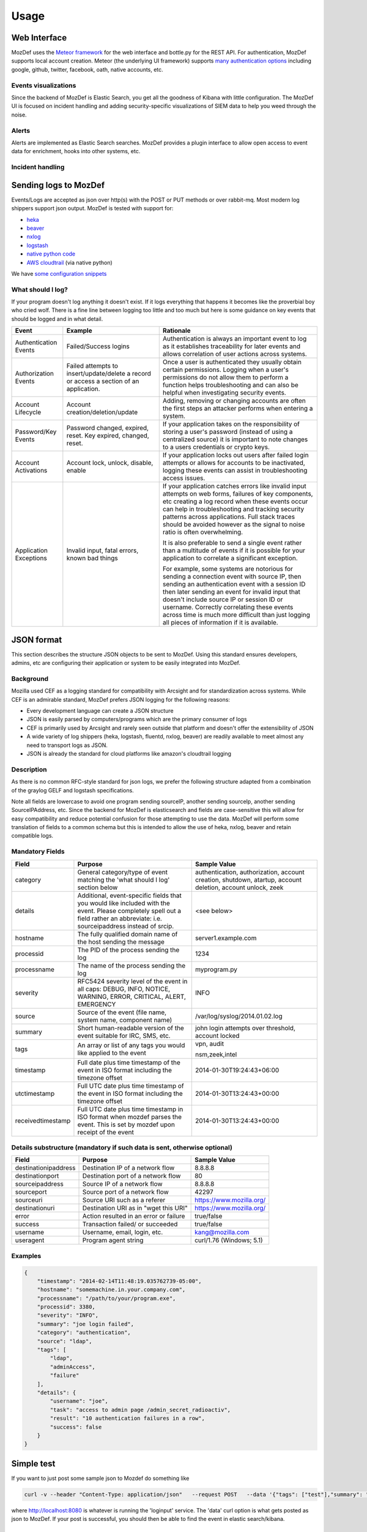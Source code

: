 Usage
=====


Web Interface
-------------

MozDef uses the `Meteor framework`_ for the web interface and bottle.py for the REST API.
For authentication, MozDef supports local account creation.
Meteor (the underlying UI framework) supports `many authentication options`_ including google, github, twitter, facebook, oath, native accounts, etc.

.. _Meteor framework: https://www.meteor.com/
.. _many authentication options: http://docs.meteor.com/#accounts_api

Events visualizations
*********************

Since the backend of MozDef is Elastic Search, you get all the goodness of Kibana with little configuration.
The MozDef UI is focused on incident handling and adding security-specific visualizations of SIEM data to help you weed through the noise.


Alerts
******

Alerts are implemented as Elastic Search searches. MozDef provides a plugin interface to allow open access to event data for enrichment, hooks into other systems, etc.


Incident handling
*****************

Sending logs to MozDef
----------------------

Events/Logs are accepted as json over http(s) with the POST or PUT methods or over rabbit-mq.
Most modern log shippers support json output. MozDef is tested with support for:

* `heka`_
* `beaver`_
* `nxlog`_
* `logstash`_
* `native python code`_
* `AWS cloudtrail`_ (via native python)

We have `some configuration snippets`_

.. _heka: https://github.com/mozilla-services/heka
.. _beaver: https://github.com/josegonzalez/beaver
.. _nxlog: http://nxlog-ce.sourceforge.net/
.. _logstash: http://logstash.net/
.. _native python code: https://github.com/gdestuynder/mozdef_lib
.. _AWS cloudtrail: https://aws.amazon.com/cloudtrail/
.. _some configuration snippets: https://github.com/mozilla/MozDef/tree/master/examples

What should I log?
******************

If your program doesn't log anything it doesn't exist. If it logs everything that happens it becomes like the proverbial boy who cried wolf. There is a fine line between logging too little and too much but here is some guidance on key events that should be logged and in what detail.

+------------------+---------------------------+---------------------------------------+
|    Event         |         Example           |               Rationale               |
+==================+===========================+=======================================+
| Authentication   | Failed/Success logins     | Authentication is always an important |
| Events           |                           | event to log as it establishes        |
|                  |                           | traceability for later events and     |
|                  |                           | allows correlation of user actions    |
|                  |                           | across systems.                       |
+------------------+---------------------------+---------------------------------------+
| Authorization    | Failed attempts to        | Once a user is authenticated they     |
| Events           | insert/update/delete a    | usually obtain certain permissions.   |
|                  | record or access a        | Logging when a user's permissions do  |
|                  | section of an application.| not allow them to perform a function  |
|                  |                           | helps troubleshooting and can also    |
|                  |                           | be helpful when investigating         |
|                  |                           | security events.                      |
+------------------+---------------------------+---------------------------------------+
| Account          | Account                   | Adding, removing or changing accounts |
| Lifecycle        | creation/deletion/update  | are often the first steps an attacker |
|                  |                           | performs when entering a system.      |
+------------------+---------------------------+---------------------------------------+
| Password/Key     | Password changed, expired,| If your application takes on the      |
| Events           | reset. Key expired,       | responsibility of storing a user's    |
|                  | changed, reset.           | password (instead of using a          |
|                  |                           | centralized source) it is             |
|                  |                           | important to note changes to a users  |
|                  |                           | credentials or crypto keys.           |
+------------------+---------------------------+---------------------------------------+
| Account          | Account lock, unlock,     | If your application locks out users   |
| Activations      | disable, enable           | after failed login attempts or allows |
|                  |                           | for accounts to be inactivated,       |
|                  |                           | logging these events can assist in    |
|                  |                           | troubleshooting access issues.        |
+------------------+---------------------------+---------------------------------------+
| Application      | Invalid input,            | If your application catches errors    |
| Exceptions       | fatal errors,             | like invalid input attempts on web    |
|                  | known bad things          | forms, failures of key components,    |
|                  |                           | etc creating a log record when these  |
|                  |                           | events occur can help in              |
|                  |                           | troubleshooting and tracking security |
|                  |                           | patterns across applications. Full    |
|                  |                           | stack traces should be avoided however|
|                  |                           | as the signal to noise ratio is       |
|                  |                           | often overwhelming.                   |
|                  |                           |                                       |
|                  |                           | It is also preferable to send a single|
|                  |                           | event rather than a multitude of      |
|                  |                           | events if it is possible for your     |
|                  |                           | application to correlate a significant|
|                  |                           | exception.                            |
|                  |                           |                                       |
|                  |                           | For example, some systems are         |
|                  |                           | notorious for sending a connection    |
|                  |                           | event with source IP, then sending an |
|                  |                           | authentication event with a session ID|
|                  |                           | then later sending an event for       |
|                  |                           | invalid input that doesn't include    |
|                  |                           | source IP or session ID or username.  |
|                  |                           | Correctly correlating these events    |
|                  |                           | across time is much more difficult    |
|                  |                           | than just logging all pieces of       |
|                  |                           | information if it is available.       |
+------------------+---------------------------+---------------------------------------+

JSON format
-----------

This section describes the structure JSON objects to be sent to MozDef.
Using this standard ensures developers, admins, etc are configuring their application or system to be easily integrated into MozDef.

Background
**********

Mozilla used CEF as a logging standard for compatibility with Arcsight and for standardization across systems. While CEF is an admirable standard, MozDef prefers JSON logging for the following reasons:

* Every development language can create a JSON structure
* JSON is easily parsed by computers/programs which are the primary consumer of logs
* CEF is primarily used by Arcsight and rarely seen outside that platform and doesn't offer the extensibility of JSON
* A wide variety of log shippers (heka, logstash, fluentd, nxlog, beaver) are readily available to meet almost any need to transport logs as JSON.
* JSON is already the standard for cloud platforms like amazon's cloudtrail logging

Description
***********

As there is no common RFC-style standard for json logs, we prefer the following structure adapted from a combination of the graylog GELF and logstash specifications.

Note all fields are lowercase to avoid one program sending sourceIP, another sending sourceIp, another sending SourceIPAddress, etc.
Since the backend for MozDef is elasticsearch and fields are case-sensitive this will allow for easy compatibility and reduce potential confusion for those attempting to use the data.
MozDef will perform some translation of fields to a common schema but this is intended to allow the use of heka, nxlog, beaver and retain compatible logs.

Mandatory Fields
****************

+-----------------+-------------------------------------+-----------------------------------+
|    Field        |             Purpose                 |            Sample Value           |
+=================+=====================================+===================================+
| category        | General category/type of event      | authentication, authorization,    |
|                 | matching the 'what should I log'    | account creation, shutdown,       |
|                 | section below                       | atartup, account deletion,        |
|                 |                                     | account unlock, zeek              |
|                 |                                     |                                   |
+-----------------+-------------------------------------+-----------------------------------+
| details         | Additional, event-specific fields   | <see below>                       |
|                 | that you would like included with   |                                   |
|                 | the event. Please completely spell  |                                   |
|                 | out a field rather an abbreviate:   |                                   |
|                 | i.e. sourceipaddress instead of     |                                   |
|                 | srcip.                              |                                   |
+-----------------+-------------------------------------+-----------------------------------+
| hostname        | The fully qualified domain name of  | server1.example.com               |
|                 | the host sending the message        |                                   |
+-----------------+-------------------------------------+-----------------------------------+
| processid       | The PID of the process sending the  | 1234                              |
|                 | log                                 |                                   |
+-----------------+-------------------------------------+-----------------------------------+
|processname      | The name of the process sending the | myprogram.py                      |
|                 | log                                 |                                   |
+-----------------+-------------------------------------+-----------------------------------+
| severity        | RFC5424 severity level of the event | INFO                              |
|                 | in all caps: DEBUG, INFO, NOTICE,   |                                   |
|                 | WARNING, ERROR, CRITICAL, ALERT,    |                                   |
|                 | EMERGENCY                           |                                   |
+-----------------+-------------------------------------+-----------------------------------+
| source          | Source of the event (file name,     | /var/log/syslog/2014.01.02.log    |
|                 | system name, component name)        |                                   |
+-----------------+-------------------------------------+-----------------------------------+
| summary         | Short human-readable version of the | john login attempts over          |
|                 | event suitable for IRC, SMS, etc.   | threshold, account locked         |
+-----------------+-------------------------------------+-----------------------------------+
| tags            | An array or list of any tags you    | vpn, audit                        |
|                 | would like applied to the event     |                                   |
|                 |                                     | nsm,zeek,intel                    |
+-----------------+-------------------------------------+-----------------------------------+
| timestamp       | Full date plus time timestamp of    | 2014-01-30T19:24:43+06:00         |
|                 | the event in ISO format including   |                                   |
|                 | the timezone offset                 |                                   |
+-----------------+-------------------------------------+-----------------------------------+
|utctimestamp     | Full UTC date plus time timestamp of| 2014-01-30T13:24:43+00:00         |
|                 | the event in ISO format including   |                                   |
|                 | the timezone offset                 |                                   |
+-----------------+-------------------------------------+-----------------------------------+
|receivedtimestamp| Full UTC date plus time timestamp in| 2014-01-30T13:24:43+00:00         |
|                 | ISO format when mozdef parses the   |                                   |
|                 | event. This is set by mozdef upon   |                                   |
|                 | receipt of the event                |                                   |
+-----------------+-------------------------------------+-----------------------------------+

Details substructure (mandatory if such data is sent, otherwise optional)
*************************************************************************

+----------------------+--------------------------+---------------------------------+
|        Field         |         Purpose          |          Sample Value           |
+======================+==========================+=================================+
| destinationipaddress | Destination IP of a      | 8.8.8.8                         |
|                      | network flow             |                                 |
+----------------------+--------------------------+---------------------------------+
| destinationport      | Destination port of a    |  80                             |
|                      | network flow             |                                 |
+----------------------+--------------------------+---------------------------------+
| sourceipaddress      | Source IP of a network   | 8.8.8.8                         |
|                      | flow                     |                                 |
+----------------------+--------------------------+---------------------------------+
| sourceport           | Source port of a network | 42297                           |
|                      | flow                     |                                 |
+----------------------+--------------------------+---------------------------------+
| sourceuri            | Source URI such as a     | https://www.mozilla.org/        |
|                      | referer                  |                                 |
+----------------------+--------------------------+---------------------------------+
| destinationuri       | Destination URI as in    | https://www.mozilla.org/        |
|                      | "wget this URI"          |                                 |
+----------------------+--------------------------+---------------------------------+
| error                | Action resulted in an    | true/false                      |
|                      | error or failure         |                                 |
+----------------------+--------------------------+---------------------------------+
| success              | Transaction failed/      | true/false                      |
|                      | or succeeded             |                                 |
+----------------------+--------------------------+---------------------------------+
| username             | Username, email, login,  | kang@mozilla.com                |
|                      | etc.                     |                                 |
+----------------------+--------------------------+---------------------------------+
| useragent            | Program agent string     | curl/1.76 (Windows; 5.1)        |
|                      |                          |                                 |
+----------------------+--------------------------+---------------------------------+

Examples
********

.. code-block:: javascript

	{
	    "timestamp": "2014-02-14T11:48:19.035762739-05:00",
	    "hostname": "somemachine.in.your.company.com",
	    "processname": "/path/to/your/program.exe",
	    "processid": 3380,
	    "severity": "INFO",
	    "summary": "joe login failed",
	    "category": "authentication",
	    "source": "ldap",
	    "tags": [
	        "ldap",
	        "adminAccess",
                "failure"
	    ],
	    "details": {
	        "username": "joe",
	        "task": "access to admin page /admin_secret_radioactiv",
	        "result": "10 authentication failures in a row",
	        "success": false
	    }
	}

Simple test
--------------

If you want to just post some sample json to Mozdef do something like

.. code-block:: sh

    curl -v --header "Content-Type: application/json"   --request POST   --data '{"tags": ["test"],"summary": "just a test"}'   http://localhost:8080/events

where http://localhost:8080 is whatever is running the 'loginput' service.
The 'data' curl option is what gets posted as json to MozDef. If your post is successful, you should then be able to find the event in elastic search/kibana.

Writing alerts
--------------

Alerts allow you to create notifications based on events stored in elasticsearch.
You would usually try to aggregate and correlate events that are the most severe and on which you have response capability.
Alerts are stored in the `alerts`_ folder.

There are two types of alerts:

* simple alerts that consider events on at a time. For example you may want to get an alert everytime a single LDAP modification is detected.
* aggregation alerts allow you to aggregate events on the field of your choice. For example you may want to alert when more than 3 login attempts failed for the same username.

You'll find documented examples in the `alerts`_ folder.

Once you've written your alert, you need to configure it in celery to be launched periodically.
If you have a ``AlertBruteforceSsh`` class in a ``alerts/bruteforce_ssh.py`` file for example, in ``alerts/lib/config`` you can configure the task to run every minute::

	ALERTS = {
		'bruteforce_ssh.AlertBruteforceSsh': crontab(minute='*/1'),
	}

.. _alerts: https://github.com/mozilla/MozDef/tree/master/alerts
.. _query_models: https://github.com/mozilla/MozDef/tree/master/lib/query_models
